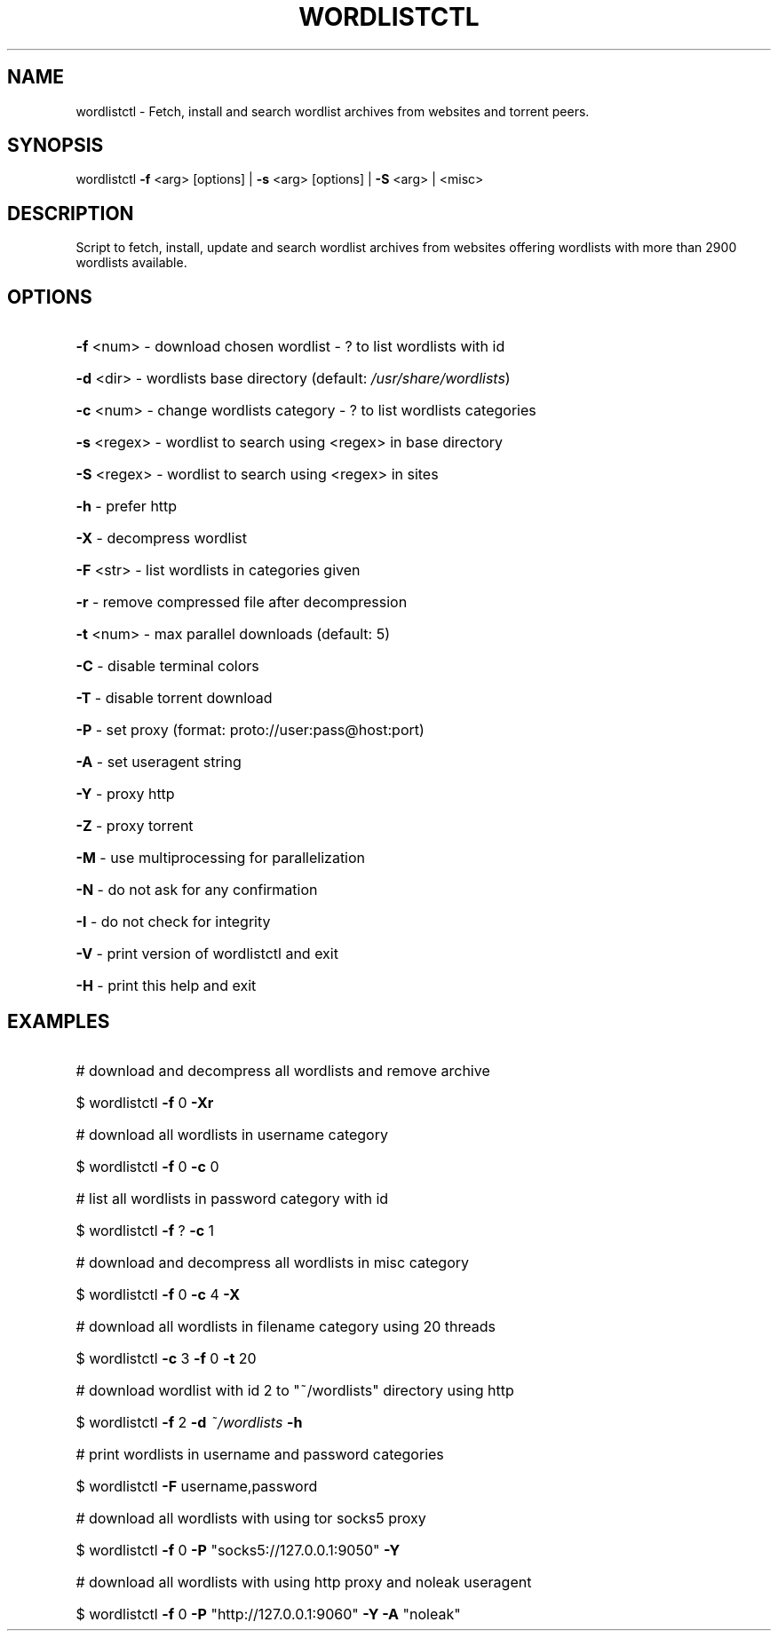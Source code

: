 .TH "WORDLISTCTL" "1" "" "" ""
.SH NAME
.PP
wordlistctl \- Fetch, install and search wordlist archives from websites and torrent peers.
.SH SYNOPSIS
.PP
wordlistctl \fB\-f\fR <arg> [options] | \fB\-s\fR <arg> [options] | \fB\-S\fR <arg> | <misc>
.SH DESCRIPTION
.PP
Script to fetch, install, update and search wordlist archives from websites offering wordlists with more than 2900 wordlists available.
.SH OPTIONS
.PP
.HP
\fB\-f\fR <num>   \- download chosen wordlist \- ? to list wordlists with id
.HP
\fB\-d\fR <dir>   \- wordlists base directory (default: \fI\,/usr/share/wordlists\/\fP)
.HP
\fB\-c\fR <num>   \- change wordlists category \- ? to list wordlists categories
.HP
\fB\-s\fR <regex> \- wordlist to search using <regex> in base directory
.HP
\fB\-S\fR <regex> \- wordlist to search using <regex> in sites
.HP
\fB\-h\fR         \- prefer http
.HP
\fB\-X\fR         \- decompress wordlist
.HP
\fB\-F\fR <str>   \- list wordlists in categories given
.HP
\fB\-r\fR         \- remove compressed file after decompression
.HP
\fB\-t\fR <num>   \- max parallel downloads (default: 5)
.HP
\fB\-C\fR         \- disable terminal colors
.HP
\fB\-T\fR         \- disable torrent download
.HP
\fB\-P\fR         \- set proxy (format: proto://user:pass@host:port)
.HP
\fB\-A\fR         \- set useragent string
.HP
\fB\-Y\fR         \- proxy http
.HP
\fB\-Z\fR         \- proxy torrent
.HP
\fB\-M\fR         \- use multiprocessing for parallelization
.HP
\fB\-N\fR         \- do not ask for any confirmation
.HP
\fB\-I\fR         \- do not check for integrity
.HP
\fB\-V\fR         \- print version of wordlistctl and exit
.HP
\fB\-H\fR         \- print this help and exit
.PP
.SH EXAMPLES
.PP
.HP
# download and decompress all wordlists and remove archive
.HP
$ wordlistctl \fB\-f\fR 0 \fB\-Xr\fR
.HP
# download all wordlists in username category
.HP
$ wordlistctl \fB\-f\fR 0 \fB\-c\fR 0
.HP
# list all wordlists in password category with id
.HP
$ wordlistctl \fB\-f\fR ? \fB\-c\fR 1
.HP
# download and decompress all wordlists in misc category
.HP
$ wordlistctl \fB\-f\fR 0 \fB\-c\fR 4 \fB\-X\fR
.HP
# download all wordlists in filename category using 20 threads
.HP
$ wordlistctl \fB\-c\fR 3 \fB\-f\fR 0 \fB\-t\fR 20
.HP
# download wordlist with id 2 to "~/wordlists" directory using http
.HP
$ wordlistctl \fB\-f\fR 2 \fB\-d\fR \fI\,~/wordlists\/\fP \fB\-h\fR
.HP
# print wordlists in username and password categories
.HP
$ wordlistctl \fB\-F\fR username,password
.HP
# download all wordlists with using tor socks5 proxy
.HP
$ wordlistctl \fB\-f\fR 0 \fB\-P\fR "socks5://127.0.0.1:9050" \fB\-Y\fR
.HP
# download all wordlists with using http proxy and noleak useragent
.HP
$ wordlistctl \fB\-f\fR 0 \fB\-P\fR "http://127.0.0.1:9060" \fB\-Y\fR \fB\-A\fR "noleak"
